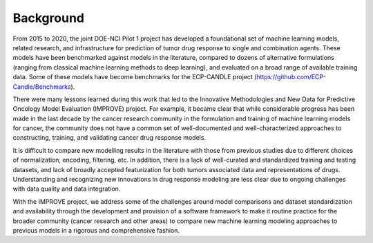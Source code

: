 Background
===============

From 2015 to 2020, the joint DOE-NCI Pilot 1 project has developed a foundational set of machine learning models, related research, and infrastructure for prediction of tumor drug response to single and combination agents. These models have been benchmarked against models in the literature, compared to dozens of alternative formulations (ranging from classical machine learning methods to deep learning), and evaluated on a broad range of available training data. Some of these models have become benchmarks for the ECP-CANDLE project (https://github.com/ECP-Candle/Benchmarks).

There were many lessons learned during this work that led to the Innovative Methodologies and New Data for Predictive Oncology Model Evaluation (IMPROVE) project. For example, it became clear that while considerable progress has been made in the last decade by the cancer research community in the formulation and training of machine learning models for cancer, the community does not have a common set of well-documented and well-characterized approaches to constructing, training, and validating cancer drug response models.

It is difficult to compare new modelling results in the literature with those from previous studies due to different choices of normalization, encoding, filtering, etc. In addition, there is a lack of well-curated and standardized training and testing datasets, and lack of broadly accepted featurization for both tumors associated data and representations of drugs. Understanding and recognizing new innovations in drug response modeling are less clear due to ongoing challenges with data quality and data integration.

With the IMPROVE project, we address some of the challenges around model comparisons and dataset standardization and availability through the development and provision of a software framework to make it routine practice for the broader community (cancer research and other areas) to compare new machine learning modeling approaches to previous models in a rigorous and comprehensive fashion.
